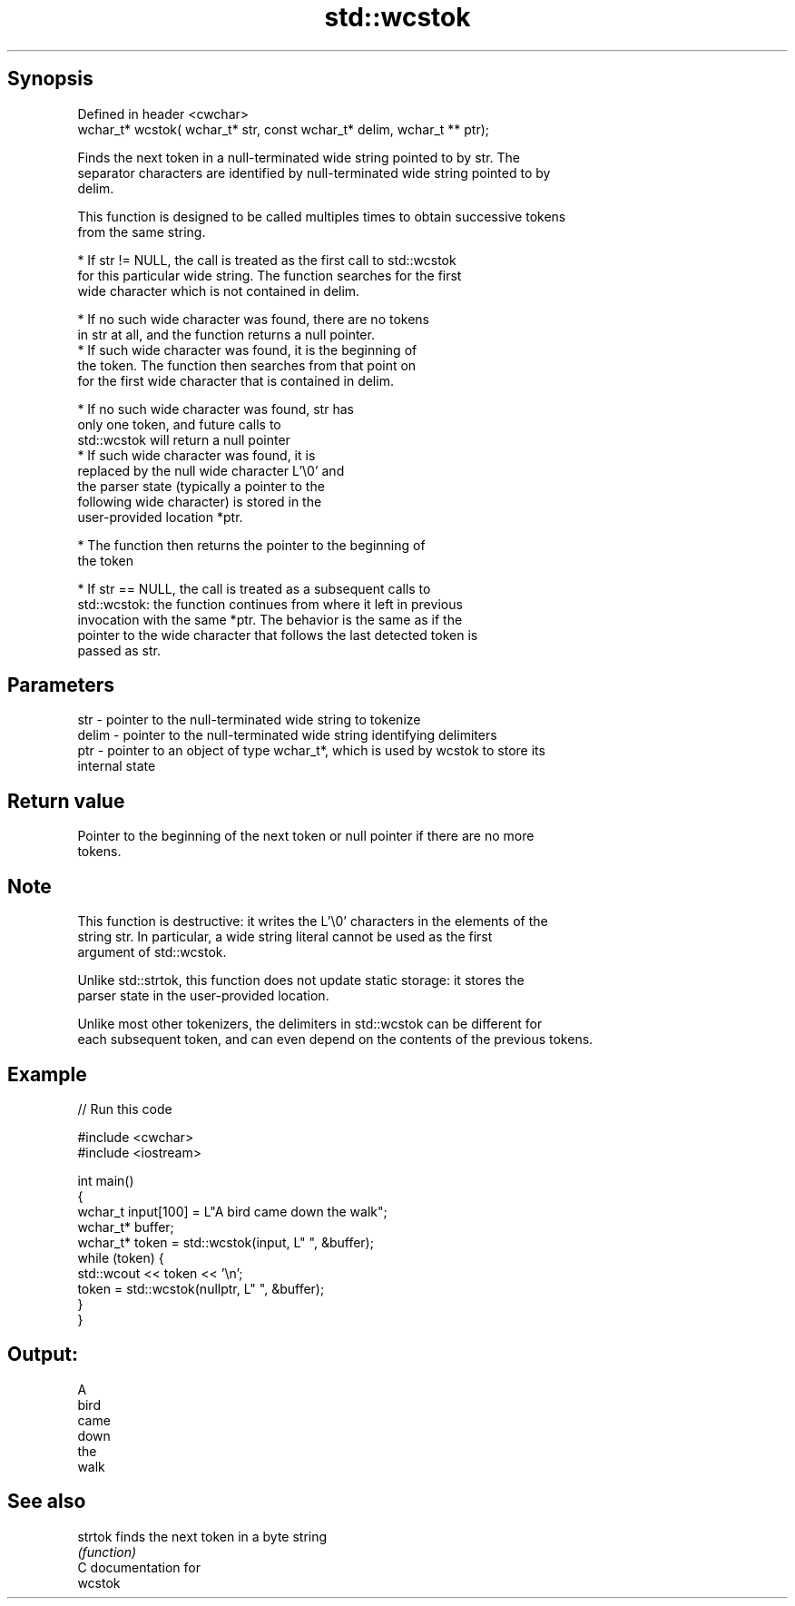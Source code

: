.TH std::wcstok 3 "Sep  4 2015" "2.0 | http://cppreference.com" "C++ Standard Libary"
.SH Synopsis
   Defined in header <cwchar>
   wchar_t* wcstok( wchar_t* str, const wchar_t* delim, wchar_t ** ptr);

   Finds the next token in a null-terminated wide string pointed to by str. The
   separator characters are identified by null-terminated wide string pointed to by
   delim.

   This function is designed to be called multiples times to obtain successive tokens
   from the same string.

              * If str != NULL, the call is treated as the first call to std::wcstok
                for this particular wide string. The function searches for the first
                wide character which is not contained in delim.

                           * If no such wide character was found, there are no tokens
                             in str at all, and the function returns a null pointer.
                           * If such wide character was found, it is the beginning of
                             the token. The function then searches from that point on
                             for the first wide character that is contained in delim.

                                        * If no such wide character was found, str has
                                          only one token, and future calls to
                                          std::wcstok will return a null pointer
                                        * If such wide character was found, it is
                                          replaced by the null wide character L'\\0' and
                                          the parser state (typically a pointer to the
                                          following wide character) is stored in the
                                          user-provided location *ptr.

                           * The function then returns the pointer to the beginning of
                             the token

              * If str == NULL, the call is treated as a subsequent calls to
                std::wcstok: the function continues from where it left in previous
                invocation with the same *ptr. The behavior is the same as if the
                pointer to the wide character that follows the last detected token is
                passed as str.

.SH Parameters

   str   - pointer to the null-terminated wide string to tokenize
   delim - pointer to the null-terminated wide string identifying delimiters
   ptr   - pointer to an object of type wchar_t*, which is used by wcstok to store its
           internal state

.SH Return value

   Pointer to the beginning of the next token or null pointer if there are no more
   tokens.

.SH Note

   This function is destructive: it writes the L'\\0' characters in the elements of the
   string str. In particular, a wide string literal cannot be used as the first
   argument of std::wcstok.

   Unlike std::strtok, this function does not update static storage: it stores the
   parser state in the user-provided location.

   Unlike most other tokenizers, the delimiters in std::wcstok can be different for
   each subsequent token, and can even depend on the contents of the previous tokens.

.SH Example

   
// Run this code

 #include <cwchar>
 #include <iostream>

 int main()
 {
     wchar_t input[100] = L"A bird came down the walk";
     wchar_t* buffer;
     wchar_t* token = std::wcstok(input, L" ", &buffer);
     while (token) {
         std::wcout << token << '\\n';
         token = std::wcstok(nullptr, L" ", &buffer);
     }
 }

.SH Output:

 A
 bird
 came
 down
 the
 walk

.SH See also

   strtok finds the next token in a byte string
          \fI(function)\fP
   C documentation for
   wcstok
